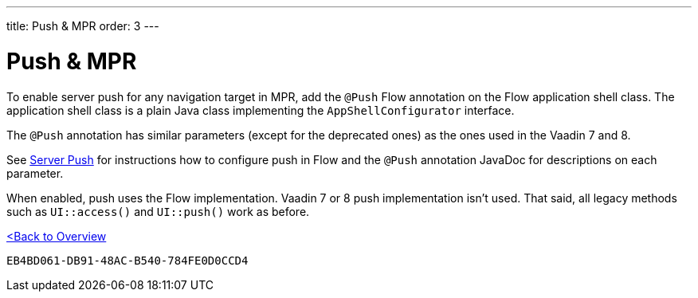 ---
title: Push pass:[&] MPR
order: 3
---


= Push & MPR

To enable server push for any navigation target in MPR, add the [annotationame]`@Push` Flow annotation on the Flow application shell class. The application shell class is a plain Java class implementing the [interfacename]`AppShellConfigurator` interface.

The [annotationame]`@Push` annotation has similar parameters (except for the deprecated ones) as the ones used in the Vaadin 7 and 8.

See <<{articles}/flow/advanced/server-push#,Server Push>> for instructions how to configure push in Flow and the `@Push` annotation JavaDoc for descriptions on each parameter.

When enabled, push uses the Flow implementation. Vaadin 7 or 8 push implementation isn't used. That said, all legacy methods such as `UI::access()` and `UI::push()` work as before.

<<../overview#,<Back to Overview>>


[discussion-id]`EB4BD061-DB91-48AC-B540-784FE0D0CCD4`

++++
<style>
[class^=PageHeader-module--descriptionContainer] {display: none;}
</style>
++++
